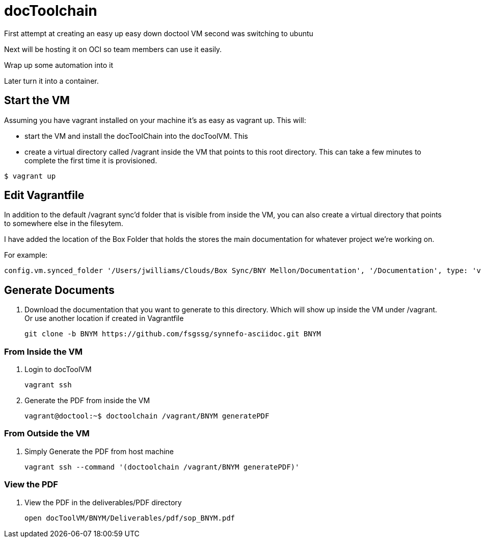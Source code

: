 = docToolchain

First attempt at creating an easy up easy down doctool VM
second was switching to ubuntu

Next will be hosting it on OCI so team members can use it easily.

Wrap up some automation into it

Later turn it into a container.

== Start the VM

Assuming you have vagrant installed on your machine it's as easy as vagrant up.
This will:

* start the VM and install the docToolChain into the docToolVM.  This
* create a virtual directory called /vagrant inside the VM that points to
this root directory.
This can take a few minutes to complete the first time it is
provisioned.

[source,bash]
----
$ vagrant up
----

== Edit Vagrantfile
In addition to the default /vagrant sync'd folder that is visible from inside
the VM, you can also create a virtual directory that points to
somewhere else in the filesytem.

I have added the location of the Box Folder that holds the stores the
main documentation for whatever project we're working on.

For example:
[source,vagrantfile]
----
config.vm.synced_folder '/Users/jwilliams/Clouds/Box Sync/BNY Mellon/Documentation', '/Documentation', type: 'virtualbox'
----



== Generate Documents
. Download the documentation that you want to generate to this directory. Which
will show up inside the VM under /vagrant.  Or use another location if created
in Vagrantfile
+
[source,bash]
----
git clone -b BNYM https://github.com/fsgssg/synnefo-asciidoc.git BNYM
----

=== From Inside the VM
. Login to docToolVM
+
[source,bash]
----
vagrant ssh
----
. Generate the PDF from inside the VM
+
[source,bash]
----
vagrant@doctool:~$ doctoolchain /vagrant/BNYM generatePDF
----

=== From Outside the VM
. Simply Generate the PDF from host machine
+
[source,bash]
----
vagrant ssh --command '(doctoolchain /vagrant/BNYM generatePDF)'
----

=== View the PDF
. View the PDF in the deliverables/PDF directory
+
[source,bash]
----
open docToolVM/BNYM/Deliverables/pdf/sop_BNYM.pdf
----
